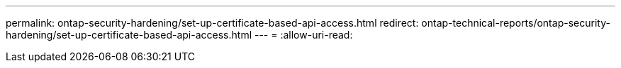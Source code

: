---
permalink: ontap-security-hardening/set-up-certificate-based-api-access.html 
redirect: ontap-technical-reports/ontap-security-hardening/set-up-certificate-based-api-access.html 
---
= 
:allow-uri-read: 


